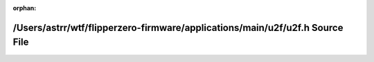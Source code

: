 .. meta::a92441ebea640b458a4f3f72b37fa2dbdfc6b1c3dfa3013a47d555ad4a65461144c9537f6fc4593624d8dcfaa0f43691a351085155f4e19e2aa9e05cbda547ec

:orphan:

.. title:: Flipper Zero Firmware: /Users/astrr/wtf/flipperzero-firmware/applications/main/u2f/u2f.h Source File

/Users/astrr/wtf/flipperzero-firmware/applications/main/u2f/u2f.h Source File
=============================================================================

.. container:: doxygen-content

   
   .. raw:: html
     :file: u2f_8h_source.html
